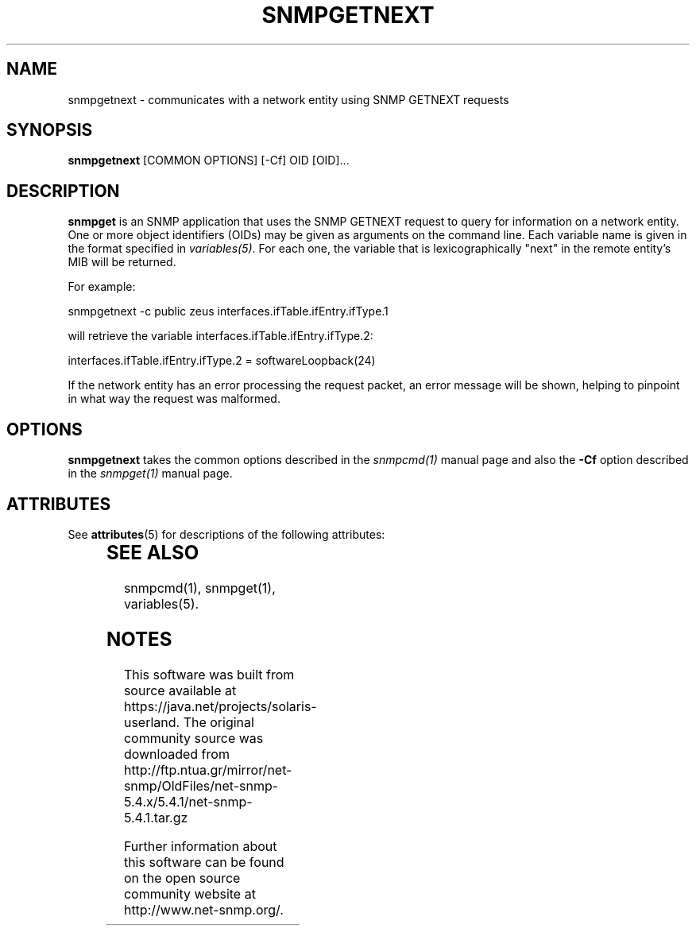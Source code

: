 '\" te
.\" /***********************************************************
.\" 	Copyright 1988, 1989 by Carnegie Mellon University
.\" 
.\"                       All Rights Reserved
.\" 
.\" Permission to use, copy, modify, and distribute this software and its 
.\" documentation for any purpose and without fee is hereby granted, 
.\" provided that the above copyright notice appear in all copies and that
.\" both that copyright notice and this permission notice appear in 
.\" supporting documentation, and that the name of CMU not be
.\" used in advertising or publicity pertaining to distribution of the
.\" software without specific, written prior permission.  
.\" 
.\" CMU DISCLAIMS ALL WARRANTIES WITH REGARD TO THIS SOFTWARE, INCLUDING
.\" ALL IMPLIED WARRANTIES OF MERCHANTABILITY AND FITNESS, IN NO EVENT SHALL
.\" CMU BE LIABLE FOR ANY SPECIAL, INDIRECT OR CONSEQUENTIAL DAMAGES OR
.\" ANY DAMAGES WHATSOEVER RESULTING FROM LOSS OF USE, DATA OR PROFITS,
.\" WHETHER IN AN ACTION OF CONTRACT, NEGLIGENCE OR OTHER TORTIOUS ACTION,
.\" ARISING OUT OF OR IN CONNECTION WITH THE USE OR PERFORMANCE OF THIS
.\" SOFTWARE.
.\" ******************************************************************/
.TH SNMPGETNEXT 1 "08 Feb 2002" V5.4.1 "Net-SNMP"
.UC 4
.SH NAME
snmpgetnext - communicates with a network entity using SNMP GETNEXT requests
.SH SYNOPSIS
.B snmpgetnext
[COMMON OPTIONS] [-Cf] OID [OID]...
.SH DESCRIPTION
.B snmpget
is an SNMP application that uses the SNMP GETNEXT request to query for
information on a network entity.  One or more object identifiers
(OIDs) may be given as arguments on the command line.  Each variable
name is given in the format specified in
.IR variables(5) .
For each one, the variable that is lexicographically "next" in the
remote entity's MIB will be returned.
.PP
For example:
.PP
snmpgetnext -c public zeus interfaces.ifTable.ifEntry.ifType.1
.PP
will retrieve the variable interfaces.ifTable.ifEntry.ifType.2:
.PP
interfaces.ifTable.ifEntry.ifType.2 = softwareLoopback(24)
.PP
If the network entity has an error processing the request packet, an
error message will be shown, helping to pinpoint in what way the
request was malformed.
.SH OPTIONS
.B snmpgetnext
takes the common options described in the
.I snmpcmd(1)
manual page and also the
.B -Cf
option described in the
.I snmpget(1)
manual page.

.\" Oracle has added the ARC stability level to this manual page
.SH ATTRIBUTES
See
.BR attributes (5)
for descriptions of the following attributes:
.sp
.TS
box;
cbp-1 | cbp-1
l | l .
ATTRIBUTE TYPE	ATTRIBUTE VALUE 
=
Availability	system/management/snmp/net-snmp/documentation
=
Stability	Volatile
.TE 
.PP
.SH "SEE ALSO"
snmpcmd(1), snmpget(1), variables(5).


.SH NOTES

.\" Oracle has added source availability information to this manual page
This software was built from source available at https://java.net/projects/solaris-userland.  The original community source was downloaded from  http://ftp.ntua.gr/mirror/net-snmp/OldFiles/net-snmp-5.4.x/5.4.1/net-snmp-5.4.1.tar.gz

Further information about this software can be found on the open source community website at http://www.net-snmp.org/.
